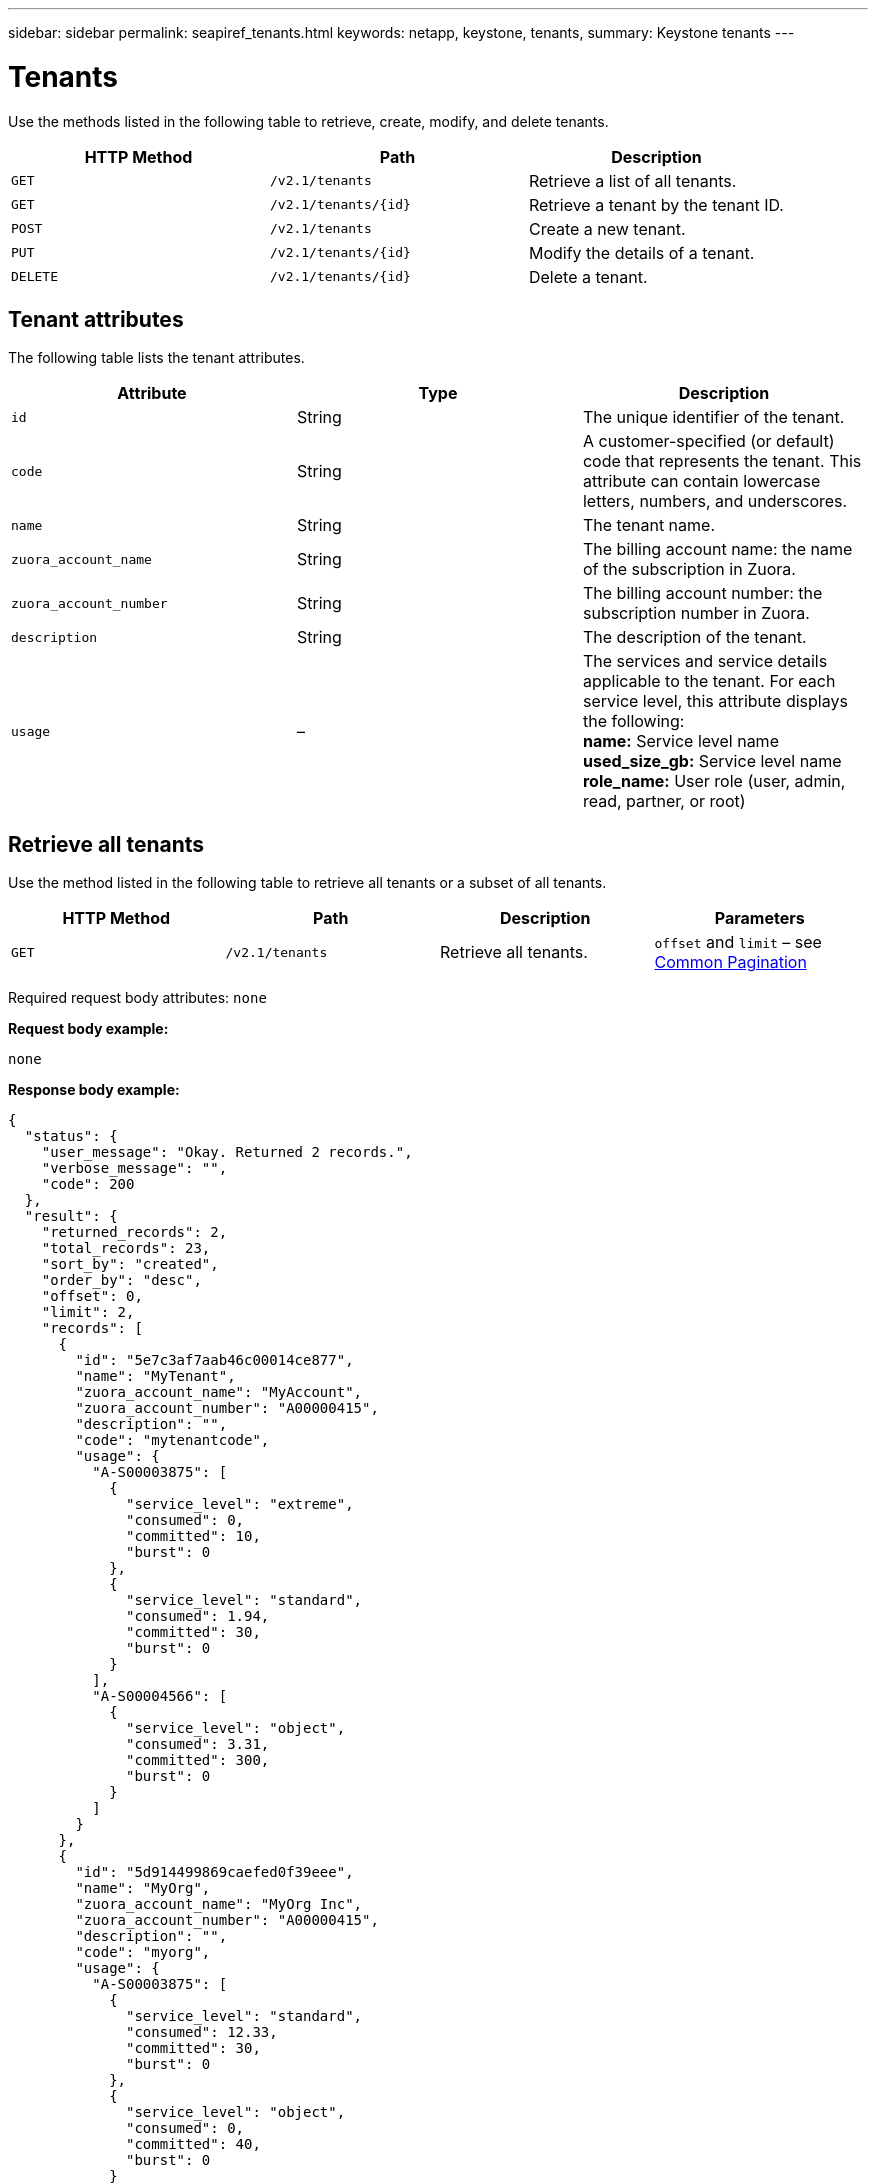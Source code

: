 ---
sidebar: sidebar
permalink: seapiref_tenants.html
keywords: netapp, keystone, tenants,
summary: Keystone tenants
---

= Tenants
:hardbreaks:
:nofooter:
:icons: font
:linkattrs:
:imagesdir: ./media/

//
// This file was created with NDAC Version 2.0 (August 17, 2020)
//
// 2020-10-19 09:25:10.087787
//

[.lead]
Use the methods listed in the following table to retrieve, create, modify, and delete tenants.

|===
|HTTP Method |Path |Description

|`GET`
|`/v2.1/tenants`
|Retrieve a list of all tenants.
|`GET`
|`/v2.1/tenants/{id}`
|Retrieve a tenant by the tenant ID.
|`POST`
|`/v2.1/tenants`
|Create a new tenant.
|`PUT`
|`/v2.1/tenants/{id}`
|Modify the details of a tenant.
|`DELETE`
|`/v2.1/tenants/{id}`
|Delete a tenant.
|===

== Tenant attributes

The following table lists the tenant attributes.

|===
|Attribute |Type |Description

|`id`
|String
|The unique identifier of the tenant.
|`code`
|String
|A customer-specified (or default) code that represents the tenant. This attribute can contain lowercase letters, numbers, and underscores.
|`name`
|String
|The tenant name.
|`zuora_account_name`
|String
|The billing account name: the name of the subscription in Zuora.
|`zuora_account_number`
|String
|The billing account number: the subscription number in Zuora.
|`description`
|String
|The description of the tenant.
|`usage`
|–
|The services and service details applicable to the tenant. For each service level, this attribute displays the following:
*name:* Service level name
*used_size_gb:* Service level name
*role_name:* User role (user, admin, read, partner, or root)
|===

== Retrieve all tenants

Use the method listed in the following table to retrieve all tenants or a subset of all tenants.

|===
|HTTP Method |Path |Description |Parameters

|`GET`
|`/v2.1/tenants`
|Retrieve all tenants.
|`offset` and `limit` – see link:seapiref_netapp_service_engine_rest_apis.html#pagination>[Common Pagination]
|===

Required request body attributes: `none`

*Request body example:*

....
none
....

*Response body example:*

....
{
  "status": {
    "user_message": "Okay. Returned 2 records.",
    "verbose_message": "",
    "code": 200
  },
  "result": {
    "returned_records": 2,
    "total_records": 23,
    "sort_by": "created",
    "order_by": "desc",
    "offset": 0,
    "limit": 2,
    "records": [
      {
        "id": "5e7c3af7aab46c00014ce877",
        "name": "MyTenant",
        "zuora_account_name": "MyAccount",
        "zuora_account_number": "A00000415",
        "description": "",
        "code": "mytenantcode",
        "usage": {
          "A-S00003875": [
            {
              "service_level": "extreme",
              "consumed": 0,
              "committed": 10,
              "burst": 0
            },
            {
              "service_level": "standard",
              "consumed": 1.94,
              "committed": 30,
              "burst": 0
            }
          ],
          "A-S00004566": [
            {
              "service_level": "object",
              "consumed": 3.31,
              "committed": 300,
              "burst": 0
            }
          ]
        }
      },
      {
        "id": "5d914499869caefed0f39eee",
        "name": "MyOrg",
        "zuora_account_name": "MyOrg Inc",
        "zuora_account_number": "A00000415",
        "description": "",
        "code": "myorg",
        "usage": {
          "A-S00003875": [
            {
              "service_level": "standard",
              "consumed": 12.33,
              "committed": 30,
              "burst": 0
            },
            {
              "service_level": "object",
              "consumed": 0,
              "committed": 40,
              "burst": 0
            }
          ],
          "A-S00003969": [
            {
              "service_level": "extreme",
              "consumed": 0,
              "committed": 5,
              "burst": 0
            }
          ]
        }
      }
    ]
  }
}
....

== Retrieve a tenant by ID

Use the method listed in the following table to retrieve a tenant by ID.

|===
|HTTP Method |Path |Description |Parameters

|`GET`
|`/v2.1/tenants/{id}`
|Retrieve the tenant specified by the ID.
|`id (string)`: The unique identifier of the tenant.
|===

Required request body attributes: `none`

Request body example:

....
none
....

*Response body example:*

....
{
  "status": {
    "user_message": "Okay. Returned 1 record.",
    "verbose_message": "",
    "code": 200
  },
  "result": {
    "returned_records": 1,
    "records": [
      {
        "id": "5e7c3af7aab46c00014ce877",
        "name": "MyTenant",
        "zuora_account_name": "MyAccount",
        "zuora_account_number": "A00000415",
        "description": "",
        "code": "mytenantcode",
        "usage": {
          "A-S00003875": [
            {
              "service_level": "extreme",
              "consumed": 0,
              "committed": 10,
              "burst": 0
            },
            {
              "service_level": "premium",
              "consumed": 2.4,
              "committed": 20,
              "burst": 0
            },
            {
              "service_level": "standard",
              "consumed": 1.94,
              "committed": 30,
              "burst": 0
            },
            {
              "service_level": "object",
              "consumed": 0,
              "committed": 40,
              "burst": 0
            }
          ],
          "A-S00003969": [
            {
              "service_level": "extreme",
              "consumed": 0,
              "committed": 5,
              "burst": 0
            },
            {
              "service_level": "standard",
              "consumed": 0,
              "committed": 30,
              "burst": 0
            }
          ],
          "A-S00004566": [
            {
              "service_level": "object",
              "consumed": 3.31,
              "committed": 300,
              "burst": 0
            }
          ]
        }
      }
    ]
  }
}
....

== Create a tenant

Use the method listed in the following table to create a tenant.

|===
|HTTP Method |Path |Description |Parameters

|`POST`
|`/v2.1/tenants`
|Create a new tenant.
|None
|===

Required request body attributes: `code`, `name`, `zuora_account_name`, `zuora_account_number`

*Request body example:*

....
{
  "name": "MyNewTenant",
  "code": "mytenant",
  "zuora_account_name": "string",
  "zuora_account_number": "A00000415",
  "description": "DescriptionOfMyTenant"
}
....

*Response body example:*

....
{
  "status": {
    "user_message": "Okay. New resource created.",
    "verbose_message": "",
    "code": 201
  },
  "result": {
    "returned_records": 1,
    "records": [
      {
        "id": "5ed5ac802c356a0001a735af",
        "name": "MyNewTenant",
        "zuora_account_name": "string",
        "zuora_account_number": "A00000415",
        "description": "DescriptionOfMyTenant",
        "code": "mytenant",
        "usage": null
      }
    ]
  }
}
....

== Modify the tenant

Use the method listed in the following table to modify the tenant.

|===
|HTTP Method |Path |Description |Parameters

|`PUT`
|`/v2.1/tenants/{id}`
|Modify the tenant specified by the ID. You can change the name, the Zuora subscription details (account name or subscription number), and the description of the tenant.
|`id (string)`: The unique identifier of the tenant.
|===

Required request body attributes: `code`

*Request body example:*

....
{
  "name": "MyNewTenant",
  "code": "mytenant",
  "zuora_account_name": "string",
  "zuora_account_number": "A00000415",
  "description": "New description of my tenant"
}
....

*Response body example:*

....
{
  "status": {
    "user_message": "Okay. Returned 1 record.",
    "verbose_message": "",
    "code": 200
  },
  "result": {
    "returned_records": 1,
    "records": [
      {
        "id": "5ed5ac802c356a0001a735af",
        "name": "MyNewTenant",
        "zuora_account_name": "string",
        "zuora_account_number": "A00000415",
        "description": "New description of my tenant",
        "code": "mytenant",
        "usage": null
      }
    ]
  }
}
....

== Delete the tenant

Use the method listed in the following table to delete the tenant.

|===
|HTTP Method |Path |Description |Parameters

|`DELETE`
|`/v2.1/tenants/{id}`
|Delete the tenant specified by the ID.
|`id (string)`: The unique identifier of the tenant.
|===

Required request body attributes: `none`

*Request body example:*

....
none
....

*Response body example:*
....
No content for successful delete
....
